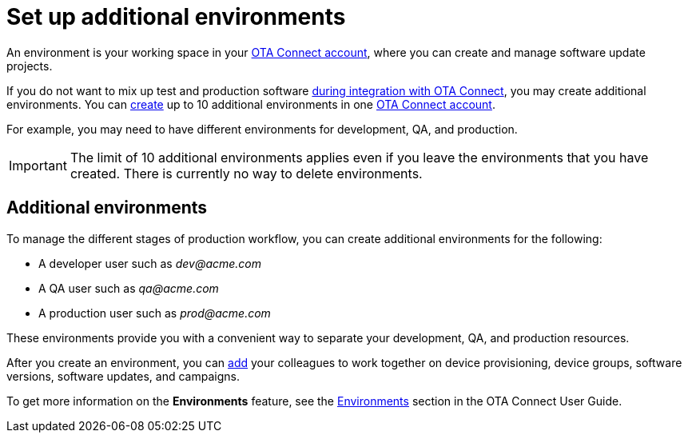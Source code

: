 = Set up additional environments
ifdef::env-github[]

[NOTE]
====
We recommend that you link:https://docs.ota.here.com/ota-client/latest/{docname}.html[view this article in our documentation portal]. Not all of our articles render correctly in GitHub.
====
endif::[]


An environment is your working space in your https://connect.ota.here.com[OTA Connect account], where you can create and manage software update projects.

If you do not want to mix up test and production software xref:evaluation-to-prod.adoc#_integrate_ota_connect[during integration with OTA Connect], you may create additional environments. You can xref:ota-web::create-environment.adoc[create] up to 10 additional environments in one https://connect.ota.here.com[OTA Connect account].

For example, you may need to have different environments for development, QA, and production.

IMPORTANT: The limit of 10 additional environments applies even if you leave the environments that you have created. There is currently no way to delete environments.

== Additional environments

To manage the different stages of production workflow, you can create additional environments for the following:

* A developer user such as _\dev@acme.com_
* A QA user such as _\qa@acme.com_
* A production user such as _\prod@acme.com_

These environments provide you with a convenient way to separate your development, QA, and production resources.


After you create an environment, you can xref:ota-web::manage-members.adoc[add] your colleagues to work together on device provisioning, device groups, software versions, software updates, and campaigns.

To get more information on the *Environments* feature, see the xref:ota-web::environments-intro.adoc[Environments] section in the OTA Connect User Guide.
